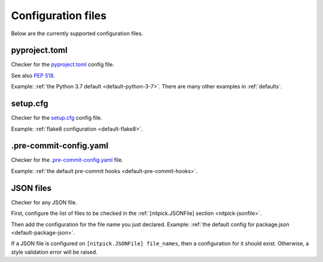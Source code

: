 .. _config_files:

Configuration files
===================

Below are the currently supported configuration files.

.. auto-generated-from-here

.. _pyprojecttomlfile:

pyproject.toml
--------------

Checker for the `pyproject.toml <https://poetry.eustace.io/docs/pyproject/>`_ config file.

See also `PEP 518 <https://www.python.org/dev/peps/pep-0518/>`_.

Example: :ref:`the Python 3.7 default <default-python-3-7>`.
There are many other examples in :ref:`defaults`.

.. _setupcfgfile:

setup.cfg
---------

Checker for the `setup.cfg <https://docs.python.org/3/distutils/configfile.html>`_ config file.

Example: :ref:`flake8 configuration <default-flake8>`.

.. _precommitfile:

.pre-commit-config.yaml
-----------------------

Checker for the `.pre-commit-config.yaml <https://pre-commit.com/#pre-commit-configyaml---top-level>`_ file.

Example: :ref:`the default pre-commit hooks <default-pre-commit-hooks>`.

.. _jsonfile:

JSON files
----------

Checker for any JSON file.

First, configure the list of files to be checked in the :ref:`[nitpick.JSONFile] section <nitpick-jsonfile>`.

Then add the configuration for the file name you just declared.
Example: :ref:`the default config for package.json <default-package-json>`.

If a JSON file is configured on ``[nitpick.JSONFile] file_names``, then a configuration for it should exist.
Otherwise, a style validation error will be raised.

